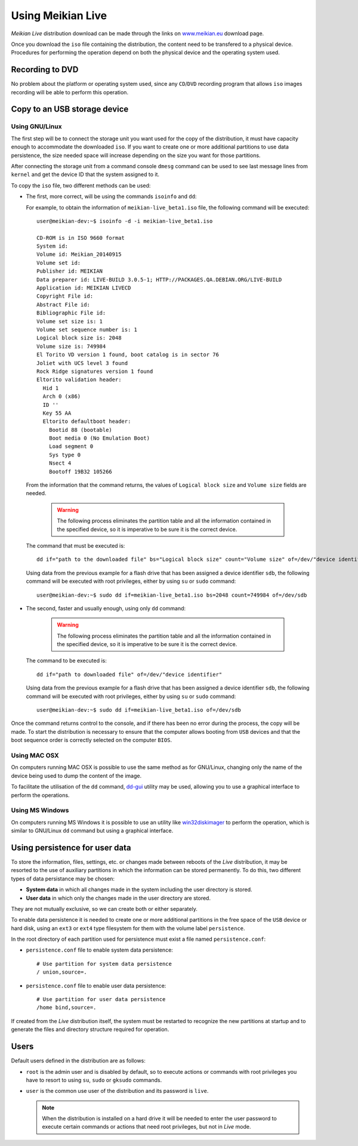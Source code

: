 ==================
Using Meikian Live
==================

*Meikian Live* distribution download can be made through the links on `www.meikian.eu`_ download page.

Once you download the ``iso`` file containing the distribution, the content need to be transfered to a physical device. Procedures for performing the operation depend on both the physical device and the operating system used.

Recording to DVD
----------------

No problem about the platform or operating system used, since any ``CD``/``DVD`` recording program that allows ``iso`` images recording will be able to perform this operation.


Copy to an USB storage device
-----------------------------

Using GNU/Linux
~~~~~~~~~~~~~~~

The first step will be to connect the storage unit you want used for the copy of the distribution, it must have capacity enough to accommodate the downloaded ``iso``. If you want to create one or more additional partitions to use data persistence, the size needed space will increase depending on the size you want for those partitions. 

After connecting the storage unit from a command console ``dmesg`` command can be used to see last message lines from ``kernel`` and get the device ID that the system assigned to it. 

To copy the ``iso`` file, two different methods can be used: 

* The first, more correct, will be using the commands ``isoinfo`` and ``dd``: 

  For example, to obtain the information of ``meikian-live_beta1.iso`` file, the following command will be executed::

    user@meikian-dev:~$ isoinfo -d -i meikian-live_beta1.iso
         
    CD-ROM is in ISO 9660 format
    System id: 
    Volume id: Meikian_20140915
    Volume set id: 
    Publisher id: MEIKIAN
    Data preparer id: LIVE-BUILD 3.0.5-1; HTTP://PACKAGES.QA.DEBIAN.ORG/LIVE-BUILD
    Application id: MEIKIAN LIVECD
    Copyright File id: 
    Abstract File id: 
    Bibliographic File id: 
    Volume set size is: 1
    Volume set sequence number is: 1
    Logical block size is: 2048
    Volume size is: 749984
    El Torito VD version 1 found, boot catalog is in sector 76
    Joliet with UCS level 3 found
    Rock Ridge signatures version 1 found
    Eltorito validation header:
      Hid 1
      Arch 0 (x86)
      ID ''
      Key 55 AA
      Eltorito defaultboot header:
        Bootid 88 (bootable)
        Boot media 0 (No Emulation Boot)
        Load segment 0
        Sys type 0
        Nsect 4
        Bootoff 19B32 105266


  From the information that the command returns, the values of ``Logical block size`` and ``Volume size`` fields are needed.

    .. warning::
      The following process eliminates the partition table and all the information contained in the specified device, so it is imperative to be sure it is the correct device.


  The command that must be executed is::

    dd if="path to the downloaded file" bs="Logical block size" count="Volume size" of=/dev/"device identifier"

    
  Using data from the previous example for a flash drive that has been assigned a device identifier ``sdb``, the following command will be executed with root privileges, either by using ``su`` or ``sudo`` command::

    user@meikian-dev:~$ sudo dd if=meikian-live_beta1.iso bs=2048 count=749984 of=/dev/sdb


* The second, faster and usually enough, using only ``dd`` command: 

    .. warning::
      The following process eliminates the partition table and all the information contained in the specified device, so it is imperative to be sure it is the correct device.


  The command to be executed is::

    dd if="path to downloaded file" of=/dev/"device identifier"


  Using data from the previous example for a flash drive that has been assigned a device identifier ``sdb``, the following command will be executed with root privileges, either by using ``su`` or ``sudo`` command::

    user@meikian-dev:~$ sudo dd if=meikian-live_beta1.iso of=/dev/sdb

    
Once the command returns control to the console, and if there has been no error during the process, the copy will be made. To start the distribution is necessary to ensure that the computer allows booting from ``USB`` devices and that the boot sequence order is correctly selected on the computer ``BIOS``.


Using MAC OSX
~~~~~~~~~~~~~

On computers running MAC OSX is possible to use the same method as for GNU/Linux, changing only the name of the device being used to dump the content of the image.

To facilitate the utilisation of the ``dd`` command, `dd-gui`_ utility may be used, allowing you to use a graphical interface to perform the operations.


Using MS Windows
~~~~~~~~~~~~~~~~

On computers running MS Windows it is possible to use an utility like `win32diskimager`_ to perform the operation, which is similar to GNU/Linux ``dd`` command but using a graphical interface.


Using persistence for user data
-------------------------------

To store the information, files, settings, etc. or changes made between reboots of the *Live* distribution, it may be resorted to the use of auxiliary partitions in which the information can be stored permanently. To do this, two different types of data persistance may be chosen:

* **System data** in which all changes made in the system including the user directory is stored.
* **User data** in which only the changes made in the user directory are stored.

They are not mutually exclusive, so we can create both or either separately.

To enable data persistence it is needed to create one or more additional partitions in the free space of the ``USB`` device or hard disk, using an ``ext3`` or ``ext4`` type filesystem for them with the volume label ``persistence``. 

In the root directory of each partition used for persistence must exist a file named ``persistence.conf``:

* ``persistence.conf`` file to enable system data persistence::

    # Use partition for system data persistence
    / union,source=.


* ``persistence.conf`` file to enable user data persistence::

    # Use partition for user data persistence
    /home bind,source=.


If created from the *Live* distribution itself, the system must be restarted to recognize the new partitions at startup and to generate the files and directory structure required for operation.


Users
-----

Default users defined in the distribution are as follows:

* ``root`` is the admin user and is disabled by default, so to execute actions or commands with root privileges you have to resort to using ``su``, ``sudo`` or ``gksudo`` commands.
* ``user`` is the common use user of the distribution and its password is ``live``.

  .. note::
    When the distribution is installed on a hard drive it will be needed to enter the user password to execute certain commands or actions that need root privileges, but not in *Live* mode.


.. _`dd-gui`: http://www.gingerbeardman.com/dd-gui
.. _`www.meikian.eu`: http://www.meikian.eu
.. _`win32diskimager`: http://sourceforge.net/projects/win32diskimager

